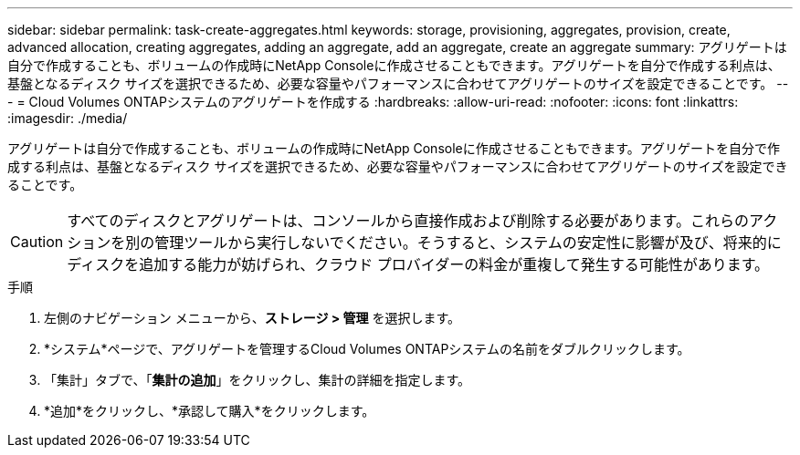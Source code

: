 ---
sidebar: sidebar 
permalink: task-create-aggregates.html 
keywords: storage, provisioning, aggregates, provision, create, advanced allocation, creating aggregates, adding an aggregate, add an aggregate, create an aggregate 
summary: アグリゲートは自分で作成することも、ボリュームの作成時にNetApp Consoleに作成させることもできます。アグリゲートを自分で作成する利点は、基盤となるディスク サイズを選択できるため、必要な容量やパフォーマンスに合わせてアグリゲートのサイズを設定できることです。 
---
= Cloud Volumes ONTAPシステムのアグリゲートを作成する
:hardbreaks:
:allow-uri-read: 
:nofooter: 
:icons: font
:linkattrs: 
:imagesdir: ./media/


[role="lead"]
アグリゲートは自分で作成することも、ボリュームの作成時にNetApp Consoleに作成させることもできます。アグリゲートを自分で作成する利点は、基盤となるディスク サイズを選択できるため、必要な容量やパフォーマンスに合わせてアグリゲートのサイズを設定できることです。


CAUTION: すべてのディスクとアグリゲートは、コンソールから直接作成および削除する必要があります。これらのアクションを別の管理ツールから実行しないでください。そうすると、システムの安定性に影響が及び、将来的にディスクを追加する能力が妨げられ、クラウド プロバイダーの料金が重複して発生する可能性があります。

.手順
. 左側のナビゲーション メニューから、*ストレージ > 管理* を選択します。
. *システム*ページで、アグリゲートを管理するCloud Volumes ONTAPシステムの名前をダブルクリックします。
. 「集計」タブで、「*集計の追加*」をクリックし、集計の詳細を指定します。
+
[role="tabbed-block"]
====
ifdef::aws[]

.AWS
--
** ディスクの種類とサイズを選択するように求められた場合は、link:task-planning-your-config.html["AWS でCloud Volumes ONTAP構成を計画する"] 。
** アグリゲートの容量サイズを入力するように求められた場合は、Amazon EBS Elastic Volumes 機能をサポートする構成でアグリゲートを作成していることになります。次のスクリーンショットは、gp3 ディスクで構成された新しいアグリゲートの例を示しています。
+
image:screenshot-aggregate-size-ev.png["集約サイズを TiB 単位で入力する gp3 ディスクの集約ディスク画面のスクリーンショット。"]

+
link:concept-aws-elastic-volumes.html["エラスティックボリュームのサポートについて詳しくはこちら"] 。



--
endif::aws[]

ifdef::azure[]

.Azure
--
ディスクの種類とディスクサイズに関するヘルプについては、link:task-planning-your-config-azure.html["AzureでCloud Volumes ONTAPの構成を計画する"] 。

--
endif::azure[]

ifdef::gcp[]

.Google Cloud
--
ディスクの種類とディスクサイズに関するヘルプについては、link:task-planning-your-config-gcp.html["Google Cloud でCloud Volumes ONTAP構成を計画する"] 。

--
endif::gcp[]

====
. *追加*をクリックし、*承認して購入*をクリックします。

